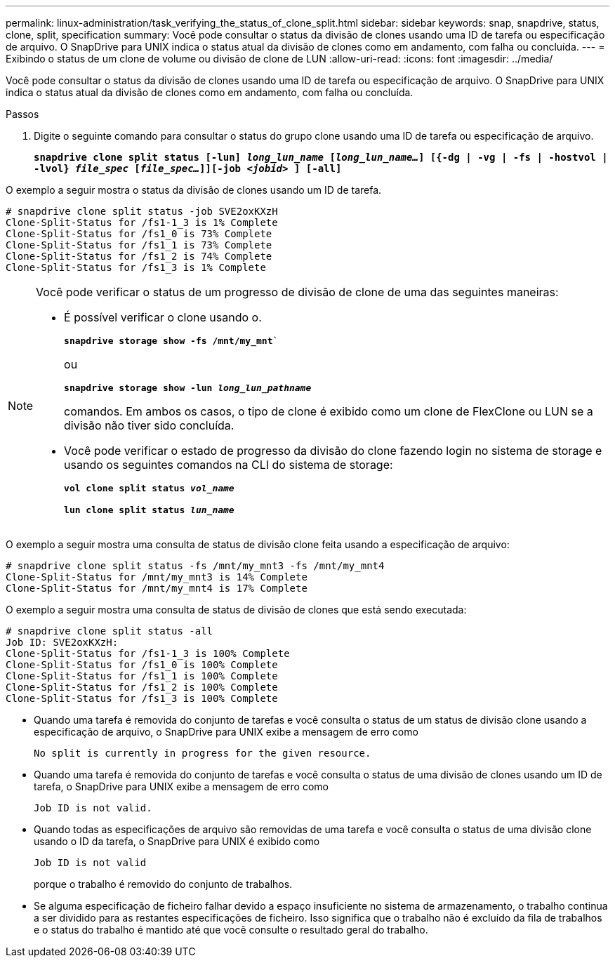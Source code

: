 ---
permalink: linux-administration/task_verifying_the_status_of_clone_split.html 
sidebar: sidebar 
keywords: snap, snapdrive, status, clone, split, specification 
summary: Você pode consultar o status da divisão de clones usando uma ID de tarefa ou especificação de arquivo. O SnapDrive para UNIX indica o status atual da divisão de clones como em andamento, com falha ou concluída. 
---
= Exibindo o status de um clone de volume ou divisão de clone de LUN
:allow-uri-read: 
:icons: font
:imagesdir: ../media/


[role="lead"]
Você pode consultar o status da divisão de clones usando uma ID de tarefa ou especificação de arquivo. O SnapDrive para UNIX indica o status atual da divisão de clones como em andamento, com falha ou concluída.

.Passos
. Digite o seguinte comando para consultar o status do grupo clone usando uma ID de tarefa ou especificação de arquivo.
+
`*snapdrive clone split status [-lun] _long_lun_name_ [_long_lun_name..._] [{-dg | -vg | -fs | -hostvol | -lvol} _file_spec_ [_file_spec..._]][-job _<jobid>_ ] [-all]*`



O exemplo a seguir mostra o status da divisão de clones usando um ID de tarefa.

[listing]
----
# snapdrive clone split status -job SVE2oxKXzH
Clone-Split-Status for /fs1-1_3 is 1% Complete
Clone-Split-Status for /fs1_0 is 73% Complete
Clone-Split-Status for /fs1_1 is 73% Complete
Clone-Split-Status for /fs1_2 is 74% Complete
Clone-Split-Status for /fs1_3 is 1% Complete
----
[NOTE]
====
Você pode verificar o status de um progresso de divisão de clone de uma das seguintes maneiras:

* É possível verificar o clone usando o.
+
`*snapdrive storage show -fs /mnt/my_mnt*``

+
ou

+
`*snapdrive storage show -lun _long_lun_pathname_*`

+
comandos. Em ambos os casos, o tipo de clone é exibido como um clone de FlexClone ou LUN se a divisão não tiver sido concluída.

* Você pode verificar o estado de progresso da divisão do clone fazendo login no sistema de storage e usando os seguintes comandos na CLI do sistema de storage:
+
`*vol clone split status _vol_name_*`

+
`*lun clone split status _lun_name_*`



====
O exemplo a seguir mostra uma consulta de status de divisão clone feita usando a especificação de arquivo:

[listing]
----
# snapdrive clone split status -fs /mnt/my_mnt3 -fs /mnt/my_mnt4
Clone-Split-Status for /mnt/my_mnt3 is 14% Complete
Clone-Split-Status for /mnt/my_mnt4 is 17% Complete
----
O exemplo a seguir mostra uma consulta de status de divisão de clones que está sendo executada:

[listing]
----
# snapdrive clone split status -all
Job ID: SVE2oxKXzH:
Clone-Split-Status for /fs1-1_3 is 100% Complete
Clone-Split-Status for /fs1_0 is 100% Complete
Clone-Split-Status for /fs1_1 is 100% Complete
Clone-Split-Status for /fs1_2 is 100% Complete
Clone-Split-Status for /fs1_3 is 100% Complete
----
* Quando uma tarefa é removida do conjunto de tarefas e você consulta o status de um status de divisão clone usando a especificação de arquivo, o SnapDrive para UNIX exibe a mensagem de erro como
+
`No split is currently in progress for the given resource.`

* Quando uma tarefa é removida do conjunto de tarefas e você consulta o status de uma divisão de clones usando um ID de tarefa, o SnapDrive para UNIX exibe a mensagem de erro como
+
`Job ID is not valid.`

* Quando todas as especificações de arquivo são removidas de uma tarefa e você consulta o status de uma divisão clone usando o ID da tarefa, o SnapDrive para UNIX é exibido como
+
`Job ID is not valid`

+
porque o trabalho é removido do conjunto de trabalhos.

* Se alguma especificação de ficheiro falhar devido a espaço insuficiente no sistema de armazenamento, o trabalho continua a ser dividido para as restantes especificações de ficheiro. Isso significa que o trabalho não é excluído da fila de trabalhos e o status do trabalho é mantido até que você consulte o resultado geral do trabalho.

